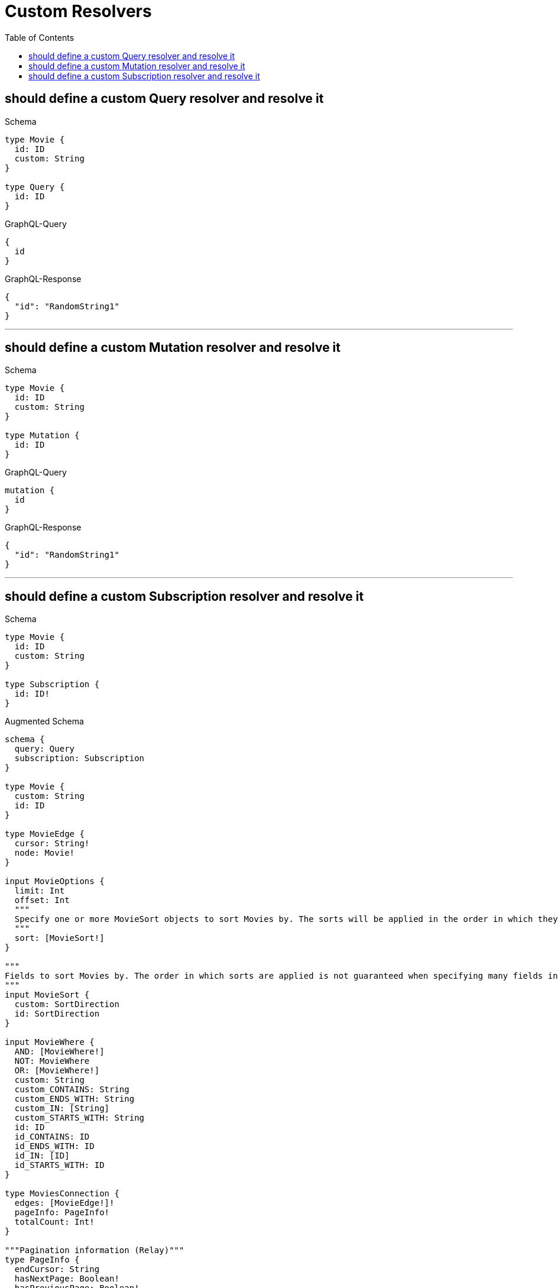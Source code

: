 :toc:
:toclevels: 42

= Custom Resolvers

== should define a custom Query resolver and resolve it

.Schema
[source,graphql,schema=true]
----
type Movie {
  id: ID
  custom: String
}

type Query {
  id: ID
}
----

.GraphQL-Query
[source,graphql]
----
{
  id
}
----

.GraphQL-Response
[source,json,response=true]
----
{
  "id": "RandomString1"
}
----

'''

== should define a custom Mutation resolver and resolve it

.Schema
[source,graphql,schema=true]
----
type Movie {
  id: ID
  custom: String
}

type Mutation {
  id: ID
}
----

.GraphQL-Query
[source,graphql]
----
mutation {
  id
}
----

.GraphQL-Response
[source,json,response=true]
----
{
  "id": "RandomString1"
}
----

'''

== should define a custom Subscription resolver and resolve it

.Schema
[source,graphql,schema=true]
----
type Movie {
  id: ID
  custom: String
}

type Subscription {
  id: ID!
}
----

.Augmented Schema
[source,graphql]
----
schema {
  query: Query
  subscription: Subscription
}

type Movie {
  custom: String
  id: ID
}

type MovieEdge {
  cursor: String!
  node: Movie!
}

input MovieOptions {
  limit: Int
  offset: Int
  """
  Specify one or more MovieSort objects to sort Movies by. The sorts will be applied in the order in which they are arranged in the array.
  """
  sort: [MovieSort!]
}

"""
Fields to sort Movies by. The order in which sorts are applied is not guaranteed when specifying many fields in one MovieSort object.
"""
input MovieSort {
  custom: SortDirection
  id: SortDirection
}

input MovieWhere {
  AND: [MovieWhere!]
  NOT: MovieWhere
  OR: [MovieWhere!]
  custom: String
  custom_CONTAINS: String
  custom_ENDS_WITH: String
  custom_IN: [String]
  custom_STARTS_WITH: String
  id: ID
  id_CONTAINS: ID
  id_ENDS_WITH: ID
  id_IN: [ID]
  id_STARTS_WITH: ID
}

type MoviesConnection {
  edges: [MovieEdge!]!
  pageInfo: PageInfo!
  totalCount: Int!
}

"""Pagination information (Relay)"""
type PageInfo {
  endCursor: String
  hasNextPage: Boolean!
  hasPreviousPage: Boolean!
  startCursor: String
}

type Query {
  movies(options: MovieOptions, where: MovieWhere): [Movie!]!
  moviesConnection(after: String, first: Int, sort: [MovieSort], where: MovieWhere): MoviesConnection!
}

"""An enum for sorting in either ascending or descending order."""
enum SortDirection {
  """Sort by field values in ascending order."""
  ASC
  """Sort by field values in descending order."""
  DESC
}

type Subscription {
  id: ID!
}
----

'''

